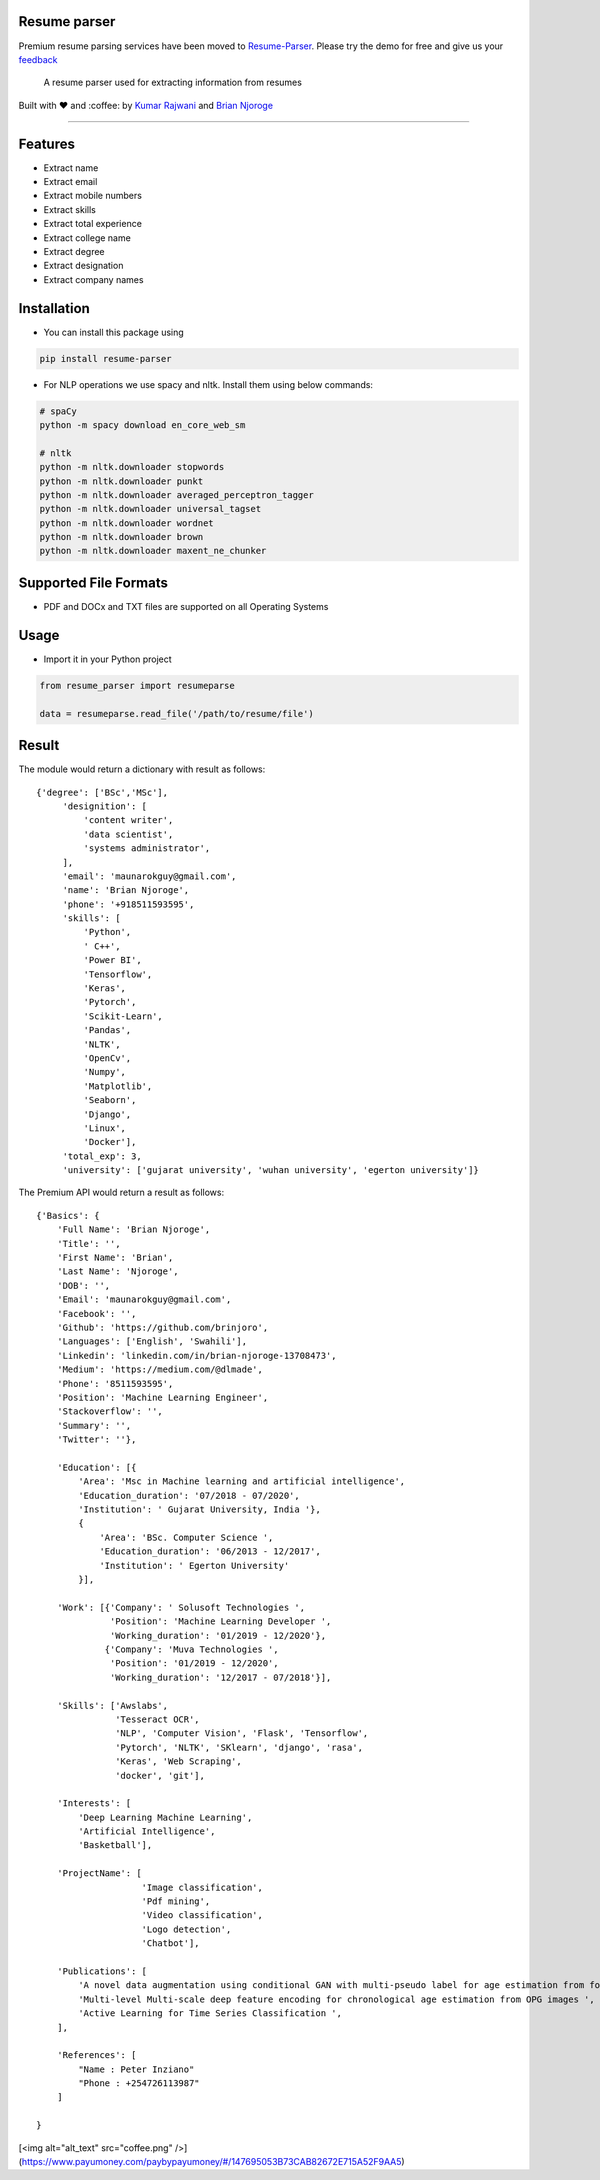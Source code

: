 Resume parser
=============
Premium resume parsing services have been moved to `Resume-Parser <https://resume-parser.com/application/resumes>`_. Please try the demo for free and give us your `feedback <https://resume-parser.com>`_



    A resume parser used for extracting information from resumes

Built with ❤︎ and :coffee: by `Kumar
Rajwani <https://github.com/kbrajwani>`__ and `Brian
Njoroge <https://github.com/Brianjoroge>`__

--------------

Features
========

-  Extract name
-  Extract email
-  Extract mobile numbers
-  Extract skills
-  Extract total experience
-  Extract college name
-  Extract degree
-  Extract designation
-  Extract company names

Installation
============

-  You can install this package using

.. code:: bash

    pip install resume-parser

-  For NLP operations we use spacy and nltk. Install them using below
   commands:

.. code:: bash

    # spaCy
    python -m spacy download en_core_web_sm

    # nltk
    python -m nltk.downloader stopwords
    python -m nltk.downloader punkt
    python -m nltk.downloader averaged_perceptron_tagger
    python -m nltk.downloader universal_tagset
    python -m nltk.downloader wordnet
    python -m nltk.downloader brown
    python -m nltk.downloader maxent_ne_chunker

Supported File Formats
======================

-  PDF and DOCx and TXT files are supported on all Operating Systems

Usage
=====

-  Import it in your Python project

.. code:: python

    from resume_parser import resumeparse

    data = resumeparse.read_file('/path/to/resume/file')

Result
======

The module would return a dictionary with result as follows:

::

    {'degree': ['BSc','MSc'],
         'designition': [
             'content writer',
             'data scientist',
             'systems administrator',
         ],
         'email': 'maunarokguy@gmail.com',
         'name': 'Brian Njoroge',
         'phone': '+918511593595',
         'skills': [
             'Python',
             ' C++',
             'Power BI',
             'Tensorflow',
             'Keras',
             'Pytorch',
             'Scikit-Learn',
             'Pandas',
             'NLTK',
             'OpenCv',
             'Numpy',
             'Matplotlib',
             'Seaborn',
             'Django',
             'Linux',
             'Docker'],
         'total_exp': 3,
         'university': ['gujarat university', 'wuhan university', 'egerton university']}

The Premium API would return a result as follows:

::


    {'Basics': {
        'Full Name': 'Brian Njoroge',
        'Title': '',
        'First Name': 'Brian',
        'Last Name': 'Njoroge',
        'DOB': '',
        'Email': 'maunarokguy@gmail.com',
        'Facebook': '',
        'Github': 'https://github.com/brinjoro',
        'Languages': ['English', 'Swahili'],
        'Linkedin': 'linkedin.com/in/brian-njoroge-13708473',
        'Medium': 'https://medium.com/@dlmade',
        'Phone': '8511593595',
        'Position': 'Machine Learning Engineer',
        'Stackoverflow': '',
        'Summary': '',
        'Twitter': ''},
        
        'Education': [{
            'Area': 'Msc in Machine learning and artificial intelligence',
            'Education_duration': '07/2018 - 07/2020',
            'Institution': ' Gujarat University, India '},
            {
                'Area': 'BSc. Computer Science ',
                'Education_duration': '06/2013 - 12/2017',
                'Institution': ' Egerton University'
            }],
            
        'Work': [{'Company': ' Solusoft Technologies ',
                  'Position': 'Machine Learning Developer ',
                  'Working_duration': '01/2019 - 12/2020'},
                 {'Company': 'Muva Technologies ',
                  'Position': '01/2019 - 12/2020',
                  'Working_duration': '12/2017 - 07/2018'}],
                  
        'Skills': ['Awslabs',
                   'Tesseract OCR',
                   'NLP', 'Computer Vision', 'Flask', 'Tensorflow',
                   'Pytorch', 'NLTK', 'SKlearn', 'django', 'rasa',
                   'Keras', 'Web Scraping',
                   'docker', 'git'],
                   
        'Interests': [
            'Deep Learning Machine Learning',
            'Artificial Intelligence',
            'Basketball'],
            
        'ProjectName': [
                        'Image classification',
                        'Pdf mining',
                        'Video classification',
                        'Logo detection',
                        'Chatbot'],
                        
        'Publications': [
            'A novel data augmentation using conditional GAN with multi-pseudo label for age estimation from forensic dentistry',
            'Multi-level Multi-scale deep feature encoding for chronological age estimation from OPG images ',
            'Active Learning for Time Series Classification ',
        ],
        
        'References': [
            "Name : Peter Inziano"
            "Phone : +254726113987"
        ]

    }

[<img alt="alt_text"  src="coffee.png" />](https://www.payumoney.com/paybypayumoney/#/147695053B73CAB82672E715A52F9AA5)
